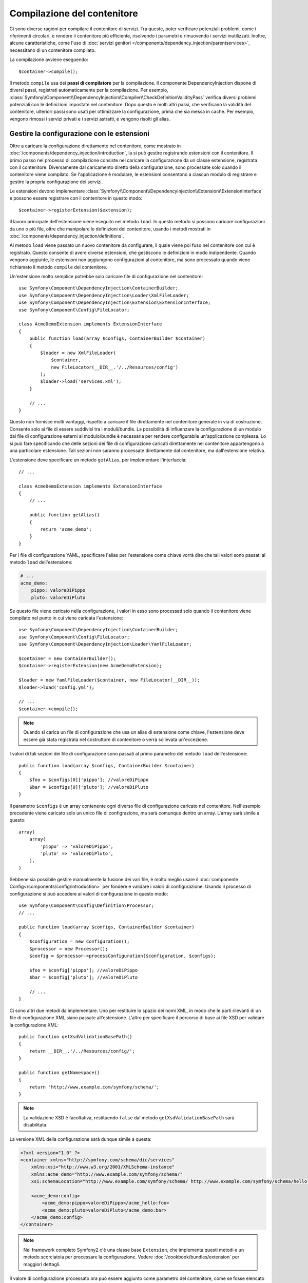 ﻿.. index::
   single: DependencyInjection; Compilazione

Compilazione del contenitore
============================

Ci sono diverse ragioni per compilare il contenitore di servizi. Tra queste, poter
verificare potenziali problemi, come i riferimenti circolari, e rendere il contenitore più
efficiente, risolvendo i parametri e rimuovendo i servizi
inutilizzati. Inoltre, alcune caratteristiche, come l'uso
di :doc:`servizi genitori </components/dependency_injection/parentservices>`,
necessitano di un contenitore compilato.

La compilazione avviene eseguendo::

    $container->compile();

Il metodo ``compile`` usa dei **passi di compilatore** per la compilazione. Il componente
DependencyInjection dispone di diversi passi, registrati automaticamente per la
compilazione. Per esempio, :class:`Symfony\\Component\\DependencyInjection\\Compiler\\CheckDefinitionValidityPass`
verifica diversi problemi potenziali con le definizioni impostate nel
contenitore. Dopo questo e molti altri passi, che verificano la validità del
contenitore, ulteriori passi sono usati per ottimizzare la configurazione, prima che sia
messa in cache. Per esempio, vengono rimossi i servizi privati e i servizi astratti, e
vengono risolti gli alias.

.. _components-dependency-injection-extension:

Gestire la configurazione con le estensioni
-------------------------------------------

Oltre a caricare la configurazione direttamente nel contenitore, come mostrato in
:doc:`/components/dependency_injection/introduction`, la si può gestire registrando
estensioni con il contenitore. Il primo passo nel processo di compilazione consiste
nel caricare la configurazione da un classe estensione, registrata con il
contenitore. Diversamente dal caricamento diretto della configurazione, sono processate
solo quando il contenitore viene compilato. Se l'applicazione è modulare, le estensioni
consentono a ciascun modulo di registrare e gestire la propria configurazione dei servizi.

Le estensioni devono implementare :class:`Symfony\\Component\\DependencyInjection\\Extension\\ExtensionInterface`
e possono essere registrare con il contenitore in questo modo::

    $container->registerExtension($extension);

Il lavoro principale dell'estensione viene eseguito nel metodo ``load``. In questo
metodo si possono caricare configurazioni da uno o più file, oltre che
manipolare le definizioni del contenitore, usando i metodi mostrati in :doc:`/components/dependency_injection/definitions`.

Al metodo ``load`` viene passato un nuovo contenitore da configurare, il quale viene poi
fuso nel contenitore con cui è registrato. Questo consente di avere diverse
estensioni, che gestiscono le definizioni in modo indipendente.
Quando vengono aggiunte, le estensioni non aggiungono configurazioni al contenitore, ma
sono processato quando viene richiamato il metodo ``compile`` del contenitore.

Un'estensione molto semplice potrebbe solo caricare file di configurazione nel contenitore::

    use Symfony\Component\DependencyInjection\ContainerBuilder;
    use Symfony\Component\DependencyInjection\Loader\XmlFileLoader;
    use Symfony\Component\DependencyInjection\Extension\ExtensionInterface;
    use Symfony\Component\Config\FileLocator;

    class AcmeDemoExtension implements ExtensionInterface
    {
        public function load(array $configs, ContainerBuilder $container)
        {
            $loader = new XmlFileLoader(
                $container,
                new FileLocator(__DIR__.'/../Resources/config')
            );
            $loader->load('services.xml');
        }

        // ...
    }

Questo non fornisce molti vantaggi, rispetto a caricare il file direttamente nel
contenitore generale in via di costruzione. Consente solo ai file di essere suddivisi tra
i moduli/bundle. La possibilità di influenzare la configurazione di un modulo dai file
di configurazione esterni al modulo/bundle è necessaria per rendere configurabile
un'applicazione complessa. Lo si può fare specificando che delle sezioni dei file di
configurazione caricati direttamente nel contenitore appartengono a una particolare
estensione. Tali sezioni non saranno processate direttamente dal contenitore, ma
dall'estensione relativa.

L'estensione deve specificare un metodo ``getAlias``, per implementare l'interfaccia::

    // ...

    class AcmeDemoExtension implements ExtensionInterface
    {
        // ...

        public function getAlias()
        {
            return 'acme_demo';
        }
    }

Per i file di configurazione YAML, specificare l'alias per l'estensione come chiave
vorrà dire che tali valori sono passati al metodo ``load`` dell'estensione:

.. code-block:: yaml

    # ...
    acme_demo:
        pippo: valoreDiPippo
        pluto: valoreDiPluto

Se questo file viene caricato nella configurazione, i valori in esso sono processati
solo quando il contenitore viene compilato nel punto in cui viene caricata l'estensione::

    use Symfony\Component\DependencyInjection\ContainerBuilder;
    use Symfony\Component\Config\FileLocator;
    use Symfony\Component\DependencyInjection\Loader\YamlFileLoader;

    $container = new ContainerBuilder();
    $container->registerExtension(new AcmeDemoExtension);

    $loader = new YamlFileLoader($container, new FileLocator(__DIR__));
    $loader->load('config.yml');

    // ...
    $container->compile();

.. note::

    Quando si carica un file di configurazione che usa un alias di estensione come chiave,
    l'estensione deve essere già stata registrata nel costruttore di contenitore
    o verrà sollevata un'eccezione.

I valori di tali sezioni dei file di configurazione sono passati al primo parametro
del metodo ``load`` dell'estensione::

    public function load(array $configs, ContainerBuilder $container)
    {
        $foo = $configs[0]['pippo']; //valoreDiPippo
        $bar = $configs[0]['pluto']; //valoreDiPluto
    }

Il parametro ``$configs`` è un array contenente ogni diverso file di configurazione
caricato nel contenitore. Nell'esempio precedente viene caricato solo un unico file di
configrazione, ma sarà comunque dentro un array. L'array sarà simile a
questo::

    array(
        array(
            'pippo' => 'valoreDiPippo',
            'pluto' => 'valoreDiPluto',
        ),
    )

Sebbene sia possibile gestire manualmente la fusione dei vari file, è molto meglio
usare il :doc:`componente Config</components/config/introduction>` per fondere e
validare i valori di configurazione. Usando il processo di configurazione si può
accedere ai valori di configurazione in questo modo::

    use Symfony\Component\Config\Definition\Processor;
    // ...

    public function load(array $configs, ContainerBuilder $container)
    {
        $configuration = new Configuration();
        $processor = new Processor();
        $config = $processor->processConfiguration($configuration, $configs);

        $foo = $config['pippo']; //valoreDiPippo
        $bar = $config['pluto']; //valoreDiPluto

        // ...
    }

Ci sono altri due metodi da implementare. Uno per restituire lo spazio dei nomi XML,
in modo che le parti rilevanti di un file di configurazione XML siano passate
all'estensione. L'altro per specificare il percorso di base ai file XSD per validare
la configurazione XML::

    public function getXsdValidationBasePath()
    {
        return __DIR__.'/../Resources/config/';
    }

    public function getNamespace()
    {
        return 'http://www.example.com/symfony/schema/';
    }

.. note::

    La validazione XSD è facoltativa, restituendo ``false`` dal metodo ``getXsdValidationBasePath``
    sarà disabilitata.

La versione XML della configurazione sarà dunque simile a questa:

.. code-block:: xml

    <?xml version="1.0" ?>
    <container xmlns="http://symfony.com/schema/dic/services"
        xmlns:xsi="http://www.w3.org/2001/XMLSchema-instance"
        xmlns:acme_demo="http://www.example.com/symfony/schema/"
        xsi:schemaLocation="http://www.example.com/symfony/schema/ http://www.example.com/symfony/schema/hello-1.0.xsd">

        <acme_demo:config>
            <acme_demo:pippo>valoreDiPippo</acme_hello:foo>
            <acme_demo:pluto>valoreDiPluto</acme_demo:bar>
        </acme_demo:config>
    </container>

.. note::

    Nel framework completo Symfony2 c'è una classe base ``Extension``, che
    implementa questi metodi e un metodo scorciatoia per processare la
    configurazione. Vedere :doc:`/cookbook/bundles/extension` per maggiori dettagli.

Il valore di configurazione processato ora può essere aggiunto come parametro del contenitore,
come se fosse elencato nella sezione ``parameters`` del config, ma con il beneficio
aggiuntivo di fondere file diversi e della validazione della configurazione::

    public function load(array $configs, ContainerBuilder $container)
    {
        $configuration = new Configuration();
        $processor = new Processor();
        $config = $processor->processConfiguration($configuration, $configs);

        $container->setParameter('acme_demo.PIPPO', $config['pippo'])

        // ...
    }

Si possono stabilire requisiti di configurazione più complessi nelle classi
estensione. Per esempio, si può scegliere di caricare un file di configurazione principale,
ma anche di carne uno secondario solo se un certo parametro è impostato::

    public function load(array $configs, ContainerBuilder $container)
    {
        $configuration = new Configuration();
        $processor = new Processor();
        $config = $processor->processConfiguration($configuration, $configs);

        $loader = new XmlFileLoader(
            $container,
            new FileLocator(__DIR__.'/../Resources/config')
        );
        $loader->load('services.xml');

        if ($config['advanced']) {
            $loader->load('advanced.xml');
        }
    }

.. note::

    La registrazione di un'estensione nel contenitore non è sufficiente
    per includerla tra le estensioni processate durante la compilazione del contenitore.
    Caricare la configurazione che usa l'alias dell'estensione come chiave, come mostrato in
    precedenza, assicurerà il suo caricamento. Si può anche dire al costruttore di contenitore 
    di caricarla, usando il metodo
    :method:`Symfony\\Component\\DependencyInjection\\ContainerBuilder::loadFromExtension`::


        use Symfony\Component\DependencyInjection\ContainerBuilder;

        $container = new ContainerBuilder();
        $extension = new AcmeDemoExtension();
        $container->registerExtension($extension);
        $container->loadFromExtension($extension->getAlias());
        $container->compile();

.. note::

    Se si deve manipolare la configurazione caricata da un'estensione,
    non lo si può fare da un'altra estensione, perché usa un contenitore nuovo.
    Invece, si deve usare un passo di compilatore, che funziona con il contenitore
    dopo che le estensioni sono state processate.

.. _components-dependency-injection-compiler-passes:

Prependere la configurazione passata all'estensione
---------------------------------------------------

Una Extension può prependere la configurazione di un altro bundle, prima della chiamata al metodo ``load()``,
implementando :class:`Symfony\\Component\\DependencyInjection\\Extension\\PrependExtensionInterface`::

    use Symfony\Component\DependencyInjection\Extension\PrependExtensionInterface;
    // ...

    class AcmeDemoExtension implements ExtensionInterface, PrependExtensionInterface
    {
        // ...

        public function prepend()
        {
            // ...

            $container->prependExtensionConfig($name, $config);

            // ...
        }
    }

Per maggiori dettagli, si veda :doc:`/cookbook/bundles/prepend_extension`, che è specifica
del framework Symfony2, ma contiene più informazioni su questa caratteristica.

Creare un passo di compilatore
------------------------------

Si possono anche creare e registrare i propri passi di compilatore con il contenitore.
Per creare un passo di compilatore, si deve implementare l'interfaccia
:class:`Symfony\\Component\\DependencyInjection\\Compiler\\CompilerPassInterface`.
Il compilatore offre la possibilità di manipolare le definizioni del servizio che sono state
compilate. Questo può essere molto potente, ma non necessario nell'uso
quotidiano.

Il passo di compilatore deve avere il metodo ``process``, che viene passato al contenitore
che si sta compilando::

    use Symfony\Component\DependencyInjection\Compiler\CompilerPassInterface;
    use Symfony\Component\DependencyInjection\ContainerBuilder;

    class CustomCompilerPass implements CompilerPassInterface
    {
        public function process(ContainerBuilder $container)
        {
           // ...
        }
    }

Si possono manipolare parametri e definizioni del contenitore, usando i metodi descritti
in :doc:`/components/dependency_injection/definitions`. Un cosa che si fa solitamente in
un passo di compilatore è la ricerca di tutti i servizi con determinato tag, in modo
da poterli processare in quealche modo o collegarli dinamicamente in qualche
altro servizio.

Registrare un passo di compilatore
----------------------------------

Occorre registrare il proprio passo di compilatore con il contenitore. Il suo metodo ``process``
sarà richiamato quando il contenitore viene compilato::

    use Symfony\Component\DependencyInjection\ContainerBuilder;

    $container = new ContainerBuilder();
    $container->addCompilerPass(new CustomCompilerPass);

.. note::

    I passi di compilatore sono registrati in modo diverso, se si usa il
    framework completo, si veda :doc:`/cookbook/service_container/compiler_passes`
    per maggiori dettagli.

Controllare l'ordine dei passi
~~~~~~~~~~~~~~~~~~~~~~~~~~~~~~

I passi di compilatore predefiniti sono raggruppati in passi di ottimizzazione e passi di
rimozione. I passi di ottimizzazione girano prima e includono compiti come la risoluzione
di riferimenti dentro le definizioni. I passi di rimozione eseguono compiti come la
rimozione di alias privati e di servizi inutilizzati. Si può scegliere in quale ordine
sia eseguito ogni passo aggiuntivo. Per impostazione predefinita, sono eseguiti prima dei passi di ottimizzazione.

Si possono usare le seguenti costanti come secondo parametro quando si registra un
passo con il contenitore, per controllare in quale posizione vada il passo:

* ``PassConfig::TYPE_BEFORE_OPTIMIZATION``
* ``PassConfig::TYPE_OPTIMIZE``
* ``PassConfig::TYPE_BEFORE_REMOVING``
* ``PassConfig::TYPE_REMOVE``
* ``PassConfig::TYPE_AFTER_REMOVING``

Per esempio, per eseguire il proprio passo dopo i passi di rimozione predefiniti::

    use Symfony\Component\DependencyInjection\ContainerBuilder;
    use Symfony\Component\DependencyInjection\Compiler\PassConfig;

    $container = new ContainerBuilder();
    $container->addCompilerPass(
        new CustomCompilerPass,
        PassConfig::TYPE_AFTER_REMOVING
    );

.. _components-dependency-injection-dumping:

Esportare la configurazione per le prestazioni
----------------------------------------------

L'uso di file di configurazione per gestire il contenitore di servizi può essere molto più
facile da capire rispetto all'uso di PHP, appena ci sono molti servizi. Questa facilità
ha un prezzo, quando si considerano le prestazioni, perché i file di configurazione
necessitano di essere analizzati, in modo da costruire la configurazione in PHP. Si
possono prendere due piccioni con una fava, usando i file di configurazione e poi
esportando e mettendo in cache la configurazione risultante. ``PhpDumper`` rende
facile l'esportazione del contenitore compilato::

    use Symfony\Component\DependencyInjection\ContainerBuilder;
    use Symfony\Component\DependencyInjection\Dumper\PhpDumper;

    $file = __DIR__ .'/cache/container.php';

    if (file_exists($file)) {
        require_once $file;
        $container = new ProjectServiceContainer();
    } else {
        $container = new ContainerBuilder();
        // ...
        $container->compile();

        $dumper = new PhpDumper($container);
        file_put_contents($file, $dumper->dump());
    }

``ProjectServiceContiner`` è il nome predefinito dato alla classe del contenitore
esportata: lo si può cambiare tramite l'opzione ``class``, al momento
dell'esportazione::

    // ...
    $file = __DIR__ .'/cache/container.php';

    if (file_exists($file)) {
        require_once $file;
        $container = new MyCachedContainer();
    } else {
        $container = new ContainerBuilder();
        // ...
        $container->compile();

        $dumper = new PhpDumper($container);
        file_put_contents(
            $file,
            $dumper->dump(array('class' => 'MyCachedContainer'))
        );
    }

Si otterrà la velocità del contenitore compilato in PHP con la facilità di usare file di
configurazione. Inoltre, esportare il contenitore in questo modo ottimizza ulteriormente
i servizi creati dal contenitore.

Nell'esempio precedente, occorrerà pulire il contenitore in cache ogni volta
che si fa una modifica. L'aggiunta di una variabile che determini se si è in
modalità di debug consente di mantenere la velocità del contenitore in cache in
produzione, mantenendo una configurazione aggiornata durante lo sviluppo dell'applicazione::

    // ...

    // impostare $isDebug in base a una logica del progetto
    $isDebug = ...;

    $file = __DIR__ .'/cache/container.php';

    if (!$isDebug && file_exists($file)) {
        require_once $file;
        $container = new MyCachedContainer();
    } else {
        $container = new ContainerBuilder();
        // ...
        $container->compile();

        if (!$isDebug) {
            $dumper = new PhpDumper($container);
            file_put_contents(
                $file,
                $dumper->dump(array('class' => 'MyCachedContainer'))
            );
        }
    }

Si può fare un ulteriore miglioramento solo ricompilando il contenitore in modalità
debug quando le modifiche sono state fatte alla sua configurazione, piuttosto che a ogni
richiesta. Lo si può fare mettendo in cache i file risorse usati per configurare
il contenitore, come descritto nella documentazione del componente config,
":doc:`/components/config/caching`".

Non occorre calcolare quali file mettere in cache, perché il costruttore del contenitore
tiene traccia di tutte le risorse usate per configurarlo, non solo dei file di configurazione,
ma anche le classi estensione e i passi di compilatore. Ciò significa che qualsiasi
modifica a uno di tali file invaliderà la cache e farà scattare la ricostruzione
del contenitore. Basta chiedere al contenitore queste risorse e usarle
come meta dati per la cache::

    // ...

    // impostare $isDebug in base a qualcosa nel progetto
    $isDebug = ...;

    $file = __DIR__ .'/cache/container.php';
    $containerConfigCache = new ConfigCache($file, $isDebug);

    if (!$containerConfigCache->isFresh()) {
        $containerBuilder = new ContainerBuilder();
        // ...
        $containerBuilder->compile();

        $dumper = new PhpDumper($containerBuilder);
        $containerConfigCache->write(
            $dumper->dump(array('class' => 'MyCachedContainer')),
            $containerBuilder->getResources()
        );
    }

    require_once $file;
    $container = new MyCachedContainer();

Ora il contenitore in cache esportato viene usato indipendentemente dalla modalità di debug.
La differenza è che ``ConfigCache`` è impostato a debug con il secondo parametro del suo
costruttore. QUando la cache non è in debug, sarà sempre usato il contenitore in cache, se
esiste. In debug, viene scritto un file aggiuntivo di meta dati, con i timestamp di
tutti i file risorsa. Vengono poi verificate eventuali modifiche dei file, nel caso in cui
la cache debba essere considerata vecchia.

.. note::

    Nel framework completo, compilazione e messa in cache del contenitore sono
    eseguite automaticamente.
